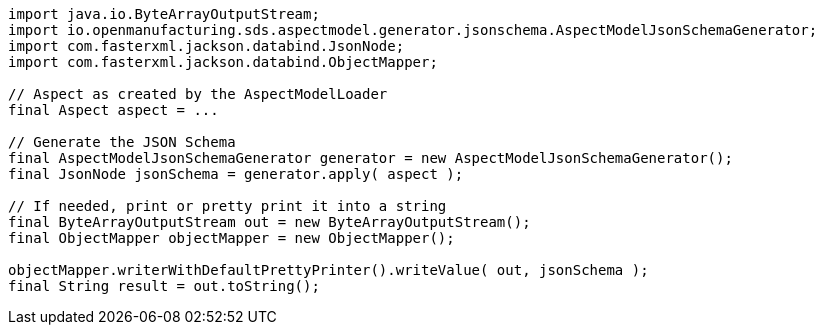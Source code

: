 [source,java]
----
import java.io.ByteArrayOutputStream;
import io.openmanufacturing.sds.aspectmodel.generator.jsonschema.AspectModelJsonSchemaGenerator;
import com.fasterxml.jackson.databind.JsonNode;
import com.fasterxml.jackson.databind.ObjectMapper;

// Aspect as created by the AspectModelLoader
final Aspect aspect = ...

// Generate the JSON Schema
final AspectModelJsonSchemaGenerator generator = new AspectModelJsonSchemaGenerator();
final JsonNode jsonSchema = generator.apply( aspect );

// If needed, print or pretty print it into a string
final ByteArrayOutputStream out = new ByteArrayOutputStream();
final ObjectMapper objectMapper = new ObjectMapper();

objectMapper.writerWithDefaultPrettyPrinter().writeValue( out, jsonSchema );
final String result = out.toString();
----
